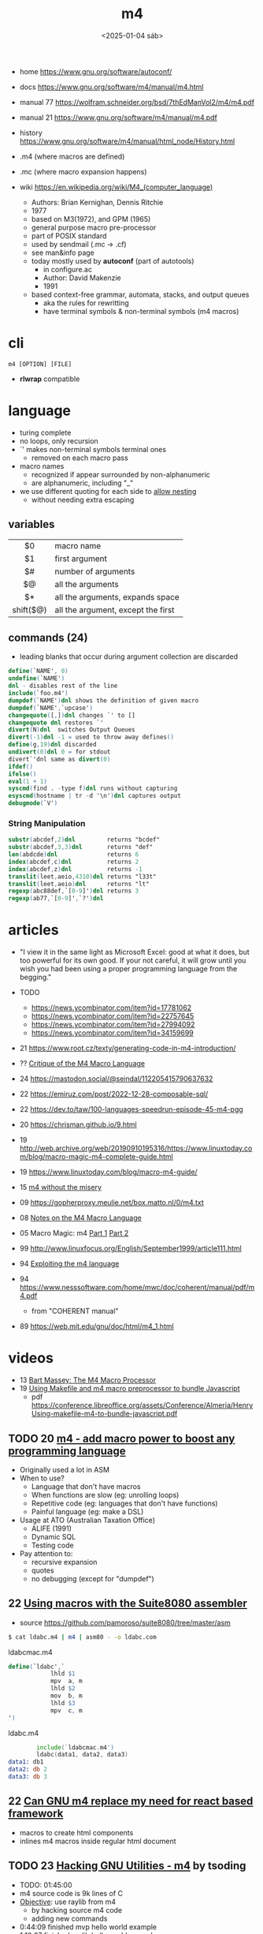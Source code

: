 #+TITLE: m4
#+DATE: <2025-01-04 sáb>
#+KEYWORDS: m4, programming, cheatsheet, quick reference

- home https://www.gnu.org/software/autoconf/
- docs https://www.gnu.org/software/m4/manual/m4.html
- manual 77 https://wolfram.schneider.org/bsd/7thEdManVol2/m4/m4.pdf
- manual 21 https://www.gnu.org/software/m4/manual/m4.pdf
- history https://www.gnu.org/software/m4/manual/html_node/History.html

- .m4 (where macros are defined)
- .mc (where macro expansion happens)
- wiki https://en.wikipedia.org/wiki/M4_(computer_language)
  - Authors: Brian Kernighan, Dennis Ritchie
  - 1977
  - based on M3(1972), and GPM (1965)
  - general purpose macro pre-processor
  - part of POSIX standard
  - used by sendmail (.mc -> .cf)
  - see man&info page
  - today mostly used by *autoconf* (part of autotools)
    - in configure.ac
    - Author: David Makenzie
    - 1991
  - based context-free grammar, automata, stacks, and output queues
    - aka the rules for rewritting
    - have terminal symbols & non-terminal symbols (m4 macros)

* cli

#+begin_src
  m4 [OPTION] [FILE]
#+end_src

- *rlwrap* compatible

* language

- turing complete
- no loops, only recursion
- `' makes non-terminal symbols terminal ones
  - removed on each macro pass
- macro names
  - recognized if appear surrounded by non-alphanumeric
  - are alphanumeric, including "_"
- we use different quoting for each side to _allow nesting_
  - without needing extra escaping

** variables
|-----------+------------------------------------|
|    <c>    |                                    |
|    $0     | macro name                         |
|    $1     | first argument                     |
|    $#     | number of arguments                |
|    $@     | all the arguments                  |
|    $*     | all the arguments, expands space   |
| shift($@) | all the argument, except the first |
|-----------+------------------------------------|
** commands (24)

- leading blanks that occur during argument collection are discarded

#+begin_src m4
  define(`NAME', 0)
  undefine(`NAME')
  dnl - disables rest of the line
  include(`foo.m4')
  dumpdef(`NAME')dnl shows the definition of given macro
  dumpdef(`NAME',`upcase')
  changequote([,])dnl changes `' to []
  changequote dnl restores `'
  divert(N)dnl  switches Output Queues
  divert(-1)dnl -1 = used to throw away defines()
  define(g,19)dnl discarded
  undivert(0)dnl 0 = for stdout
  divert`'dnl same as divert(0)
  ifdef()
  ifelse()
  eval(1 + 1)
  syscmd(find . -type f)dnl runs without capturing
  esyscmd(hostname | tr -d '\n')dnl captures output
  debugmode(`V')
#+end_src

*** String Manipulation

#+begin_src m4
  substr(abcdef,2)dnl         returns "bcdef"
  substr(abcdef,3,3)dnl       returns "def"
  len(abdcde)dnl              returns 6
  index(abcdef,c)dnl          returns 2
  index(abcdef,z)dnl          returns -1
  translit(leet,aeio,4310)dnl returns "l33t"
  translit(leet,aeio)dnl      returns "lt"
  regexp(abc88def,`[0-9]')dnl returns 3
  regexp(ab77,`[0-9]',`?')dnl
#+end_src

* articles

- "I view it in the same light as Microsoft Excel: good at what it does, but too powerful for its own good. If your not careful, it will grow until you wish you had been using a proper programming language from the begging."

- TODO
  - https://news.ycombinator.com/item?id=17781062
  - https://news.ycombinator.com/item?id=22757645
  - https://news.ycombinator.com/item?id=27994092
  - https://news.ycombinator.com/item?id=34159699

- 21 https://www.root.cz/texty/generating-code-in-m4-introduction/
- ?? [[https://www2.gvsu.edu/miljours/m4critique.html][Critique of the M4 Macro Language]]
- 24 https://mastodon.social/@seindal/112205415790637632
- 22 https://emiruz.com/post/2022-12-28-composable-sql/
- 22 https://dev.to/taw/100-languages-speedrun-episode-45-m4-pgg
- 20 https://chrisman.github.io/9.html
- 19 http://web.archive.org/web/20190910195316/https://www.linuxtoday.com/blog/macro-magic-m4-complete-guide.html
- 19 https://www.linuxtoday.com/blog/macro-m4-guide/
- 15 [[https://modelingwithdata.org/arch/00000188.htm][m4 without the misery]]
- 09 https://gopherproxy.meulie.net/box.matto.nl/0/m4.txt
- 08 [[https://mbreen.com/m4.html][Notes on the M4 Macro Language]]
- 05 Macro Magic: m4 [[http://www.jpeek.com/articles/linuxmag/2005-02/][Part 1]] [[http://www.jpeek.com/articles/linuxmag/2005-03/][Part 2]]
- 99 http://www.linuxfocus.org/English/September1999/article111.html
- 94 [[https://www.cs.stir.ac.uk/~kjt/research/pdf/expl-m4.pdf][Exploiting the m4 language]]
- 94 https://www.nesssoftware.com/home/mwc/doc/coherent/manual/pdf/m4.pdf
  - from "COHERENT manual"
- 89 https://web.mit.edu/gnu/doc/html/m4_1.html

* videos

- 13 [[https://www.youtube.com/watch?v=ULZxHSPWn98][Bart Massey: The M4 Macro Processor]]
- 19 [[https://www.youtube.com/watch?v=-1w-vx6y4GU][Using Makefile and m4 macro preprocessor to bundle Javascript]]
  - pdf https://conference.libreoffice.org/assets/Conference/Almeria/HenryUsing-makefile-m4-to-bundle-javascript.pdf

** TODO 20 [[https://www.youtube.com/watch?v=yrurIUEGo1c][m4 - add macro power to boost any programming language]]

- Originally used a lot in ASM
- When to use?
  - Language that don't have macros
  - When functions are slow (eg: unrolling loops)
  - Repetitive code (eg: languages that don't have functions)
  - Painful language (eg: make a DSL)
- Usage at ATO (Australian Taxation Office)
  - ALIFE (1991)
  - Dynamic SQL
  - Testing code
- Pay attention to:
  - recursive expansion
  - quotes
  - no debugging (except for "dumpdef")

** 22 [[https://www.youtube.com/watch?v=euh0gaT3tA0][Using macros with the Suite8080 assembler]]

- source https://github.com/pamoroso/suite8080/tree/master/asm

#+begin_src sh
  $ cat ldabc.m4 | m4 | asm80 - -o ldabc.com
#+end_src

#+CAPTION: ldabcmac.m4
#+begin_src m4
  define(`ldabc',`
              lhld $1
              mpv  a, m
              lhld $2
              mov  b, m
              lhld $3
              mpv  c, m
  ')
#+end_src

#+CAPTION: ldabc.m4
#+begin_src asm
          include(`ldabcmac.m4')
          ldabc(data1, data2, data3)
  data1: db1
  data2: db 2
  data3: db 3
#+end_src

** 22 [[https://www.youtube.com/watch?v=Jhte76l2mP4][Can GNU m4 replace my need for react based framework]]

- macros to create html components
- inlines m4 macros inside regular html document

** TODO 23 [[https://www.youtube.com/watch?v=h164R46NWBMH][Hacking GNU Utilities - m4]] by tsoding

- TODO: 01:45:00
- m4 source code is 9k lines of C
- _Objective_: use raylib from m4
  - by hacking source m4 code
  - adding new commands

- 0:44:09 finished mvp hello world example
- 1:18:07 finished raylib hello world example
  - using ./configure
  - CFLAGS
  - LDFLAGS
  - LIBS

* codebases

- css preprocessor https://github.com/djanowski/hasp
- BASIC to C http://www.basic-converter.org/m4basic/
- z80 forth https://github.com/DW0RKiN/M4_FORTH
- https://github.com/nevali/m4

* snippets

#+begin_src m4
  dnl shift(@) removes an argument and splice it back
  dnl defines different behaviour depending on how many arguments is called
  define(`reverse', `ifelse(`$#',`0', ,`$#',`1',``$1'', `reverse(shift($@)), `$1'')')
  define(`upcase', `translit(`$*', `a-z', `A-Z')')
  define(`_capitalize`,
         `regexp(`$1', `^\(\w\)\(\w*\)',
                 `upcase(`\1')`'downcase(`\2')')',
                 `toSpace')
  define(`PlaylistItem',` upcase($1) ')
  PlaylistItem(`foo.hml')
#+end_src

* trivia
** the "xz backdoor"

- https://git.savannah.gnu.org/gitweb/?p=gnulib.git;a=blob;f=m4/build-to-host.m4
- https://felipec.wordpress.com/2024/04/04/xz-backdoor-and-autotools-insanity/
  #+begin_src m4
  AC_CONFIG_COMMANDS([build-to-host],
                     [eval $gl_config_gt | $SHELL 2>/dev/null],
                     [gl_config_gt="eval \$gl_[$1]_config"])
  #+end_src

- https://lwn.net/Articles/967205/
  - The exploit is in two parts.
    1) Two "test files" which contain the payload;
    2) and a modified =m4= script (m4/build-to-host.m4)
       which initiates the process of loading the payload.

